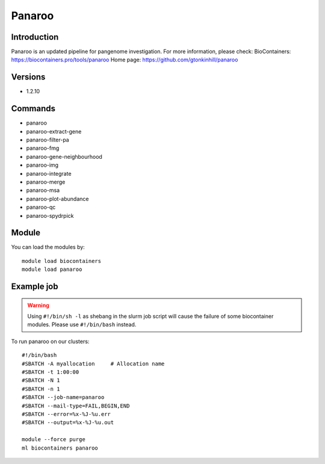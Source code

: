 .. _backbone-label:

Panaroo
==============================

Introduction
~~~~~~~~
Panaroo is an updated pipeline for pangenome investigation.
For more information, please check:
BioContainers: https://biocontainers.pro/tools/panaroo 
Home page: https://github.com/gtonkinhill/panaroo

Versions
~~~~~~~~
- 1.2.10

Commands
~~~~~~~
- panaroo
- panaroo-extract-gene
- panaroo-filter-pa
- panaroo-fmg
- panaroo-gene-neighbourhood
- panaroo-img
- panaroo-integrate
- panaroo-merge
- panaroo-msa
- panaroo-plot-abundance
- panaroo-qc
- panaroo-spydrpick

Module
~~~~~~~~
You can load the modules by::

    module load biocontainers
    module load panaroo

Example job
~~~~~
.. warning::
    Using ``#!/bin/sh -l`` as shebang in the slurm job script will cause the failure of some biocontainer modules. Please use ``#!/bin/bash`` instead.

To run panaroo on our clusters::

    #!/bin/bash
    #SBATCH -A myallocation     # Allocation name
    #SBATCH -t 1:00:00
    #SBATCH -N 1
    #SBATCH -n 1
    #SBATCH --job-name=panaroo
    #SBATCH --mail-type=FAIL,BEGIN,END
    #SBATCH --error=%x-%J-%u.err
    #SBATCH --output=%x-%J-%u.out

    module --force purge
    ml biocontainers panaroo

